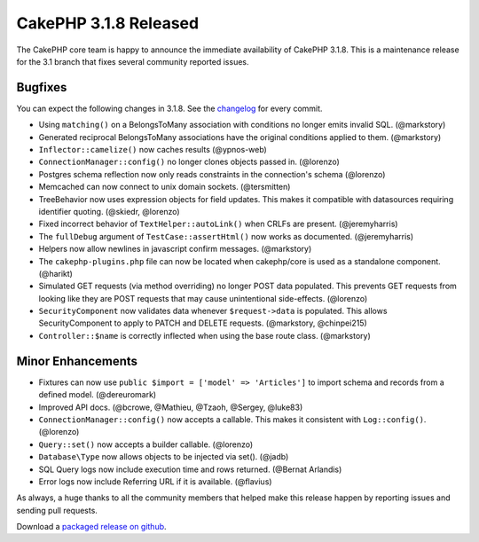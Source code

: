 CakePHP 3.1.8 Released
======================

The CakePHP core team is happy to announce the immediate availability of CakePHP 3.1.8. This is a maintenance release for the 3.1 branch that fixes several community reported issues.

Bugfixes
--------

You can expect the following changes in 3.1.8. See the `changelog <https://cakephp.org/changelogs/3.1.8>`_ for every commit.

* Using ``matching()`` on a BelongsToMany association with conditions no longer emits invalid SQL. (@markstory)
* Generated reciprocal BelongsToMany associations have the original conditions applied to them. (@markstory)
* ``Inflector::camelize()`` now caches results (@ypnos-web)
* ``ConnectionManager::config()`` no longer clones objects passed in. (@lorenzo)
* Postgres schema reflection now only reads constraints in the connection's schema (@lorenzo)
* Memcached can now connect to unix domain sockets. (@tersmitten)
* TreeBehavior now uses expression objects for field updates. This makes it compatible with datasources requiring identifier quoting. (@skiedr, @lorenzo)
* Fixed incorrect behavior of ``TextHelper::autoLink()`` when CRLFs are present.  (@jeremyharris)
* The ``fullDebug`` argument of ``TestCase::assertHtml()`` now works as documented. (@jeremyharris)
* Helpers now allow newlines in javascript confirm messages. (@markstory)
* The ``cakephp-plugins.php`` file can now be located when cakephp/core is used as a standalone component. (@harikt)
* Simulated GET requests (via method overriding) no longer POST data populated.  This prevents GET requests from looking like they are POST requests that may cause unintentional side-effects. (@lorenzo)
* ``SecurityComponent`` now validates data whenever ``$request->data`` is populated.  This allows SecurityComponent to apply to PATCH and DELETE requests.  (@markstory, @chinpei215)
* ``Controller::$name`` is correctly inflected when using the base route class.  (@markstory)

Minor Enhancements
------------------

* Fixtures can now use ``public $import = ['model' => 'Articles']`` to import schema and records from a defined model. (@dereuromark)
* Improved API docs. (@bcrowe, @Mathieu, @Tzaoh, @Sergey, @luke83)
* ``ConnectionManager::config()`` now accepts a callable. This makes it consistent with ``Log::config()``. (@lorenzo)
* ``Query::set()`` now accepts a builder callable. (@lorenzo)
* ``Database\Type`` now allows objects to be injected via set(). (@jadb)
* SQL Query logs now include execution time and rows returned. (@Bernat Arlandis)
* Error logs now include Referring URL if it is available. (@flavius)

As always, a huge thanks to all the community members that helped make this release happen by reporting issues and sending pull requests.

Download a `packaged release on github <https://github.com/cakephp/cakephp/releases>`_.

.. author:: markstory
.. categories:: release, news
.. tags:: release, news
